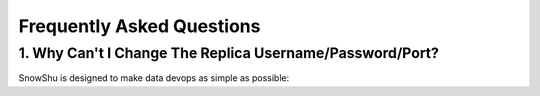==========================
Frequently Asked Questions
==========================

1. Why Can't I Change The Replica Username/Password/Port?
=========================================================

SnowShu is designed to make data devops as simple as possible:
